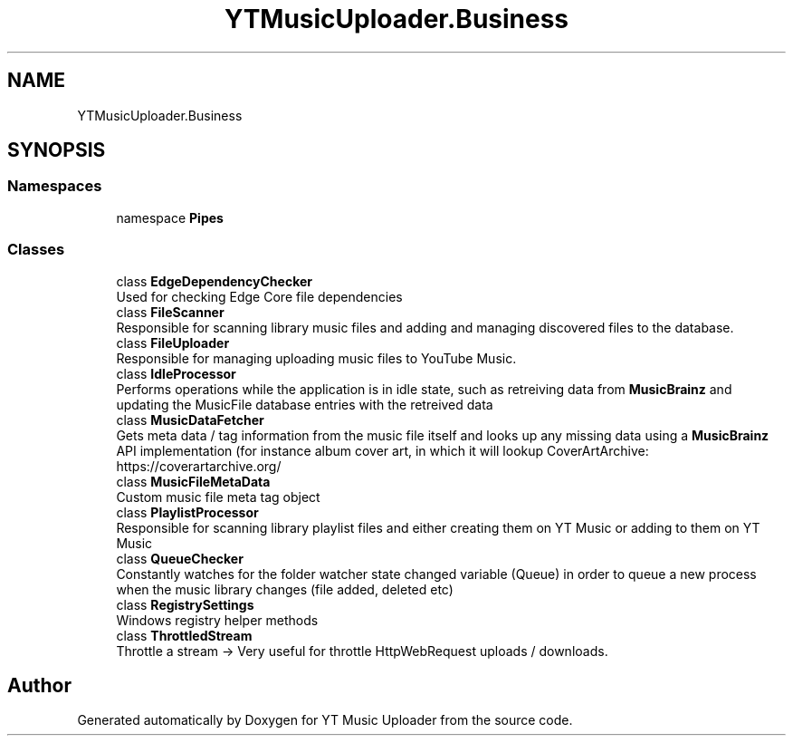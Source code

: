 .TH "YTMusicUploader.Business" 3 "Wed May 12 2021" "YT Music Uploader" \" -*- nroff -*-
.ad l
.nh
.SH NAME
YTMusicUploader.Business
.SH SYNOPSIS
.br
.PP
.SS "Namespaces"

.in +1c
.ti -1c
.RI "namespace \fBPipes\fP"
.br
.in -1c
.SS "Classes"

.in +1c
.ti -1c
.RI "class \fBEdgeDependencyChecker\fP"
.br
.RI "Used for checking Edge Core file dependencies "
.ti -1c
.RI "class \fBFileScanner\fP"
.br
.RI "Responsible for scanning library music files and adding and managing discovered files to the database\&. "
.ti -1c
.RI "class \fBFileUploader\fP"
.br
.RI "Responsible for managing uploading music files to YouTube Music\&. "
.ti -1c
.RI "class \fBIdleProcessor\fP"
.br
.RI "Performs operations while the application is in idle state, such as retreiving data from \fBMusicBrainz\fP and updating the MusicFile database entries with the retreived data "
.ti -1c
.RI "class \fBMusicDataFetcher\fP"
.br
.RI "Gets meta data / tag information from the music file itself and looks up any missing data using a \fBMusicBrainz\fP API implementation (for instance album cover art, in which it will lookup CoverArtArchive: https://coverartarchive.org/ "
.ti -1c
.RI "class \fBMusicFileMetaData\fP"
.br
.RI "Custom music file meta tag object "
.ti -1c
.RI "class \fBPlaylistProcessor\fP"
.br
.RI "Responsible for scanning library playlist files and either creating them on YT Music or adding to them on YT Music "
.ti -1c
.RI "class \fBQueueChecker\fP"
.br
.RI "Constantly watches for the folder watcher state changed variable (Queue) in order to queue a new process when the music library changes (file added, deleted etc) "
.ti -1c
.RI "class \fBRegistrySettings\fP"
.br
.RI "Windows registry helper methods "
.ti -1c
.RI "class \fBThrottledStream\fP"
.br
.RI "Throttle a stream -> Very useful for throttle HttpWebRequest uploads / downloads\&. "
.in -1c
.SH "Author"
.PP 
Generated automatically by Doxygen for YT Music Uploader from the source code\&.
